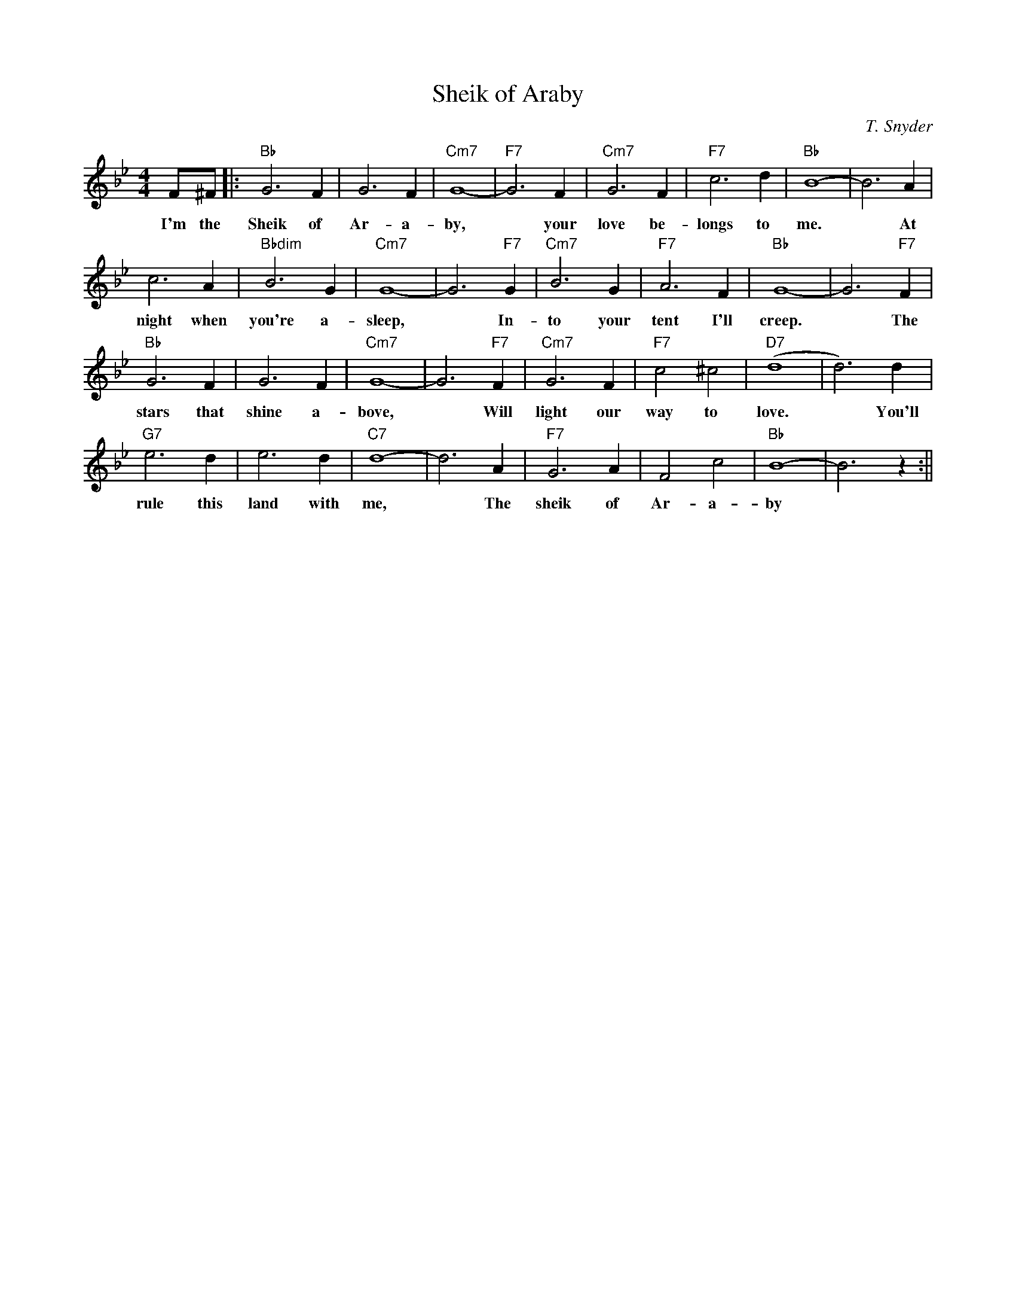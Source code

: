 X:0
T:Sheik of Araby
C:T. Snyder
M:4/4
R:Uptempo
K:Bbmaj
F^F||:"Bb"G6 F2| G6 F2 | "Cm7"G8-|"F7"G6 F2|"Cm7"G6 F2 | "F7"c6 d2 |"Bb" B8-|B6 A2|
w:I'm the Sheik of Ar- a- by, ~  your love be-longs to me. ~ At
c6 A2| "Bbdim"B6 G2| "Cm7"G8-|G6 "F7"G2| "Cm7" B6 G2 | "F7"A6 F2 | "Bb"G8- | G6 "F7" F2 |
w:night when you're a- sleep, ~ In- to your tent I'll creep. ~ The
"Bb"G6 F2 | G6 F2 | "Cm7"G8-|G6 "F7"F2 | "Cm7"G6 F2 | "F7"c4 ^c4 | "D7"(d8|d6) d2|
w:stars that shine a- bove, ~ Will light our way to love. ~ You'll
"G7"e6 d2 | e6 d2 | "C7"d8-|d6 A2| "F7"G6 A2 | F4 c4 | "Bb"B8-|B6 z2:||
w:rule this land with me, ~ The sheik of Ar- a- by

